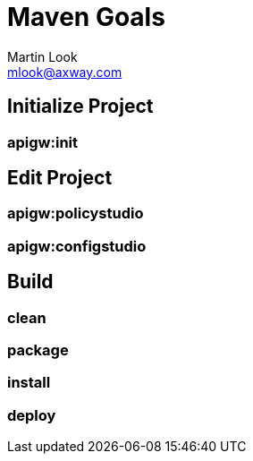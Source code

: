 = Maven Goals
:Author: Martin Look
:Email: mlook@axway.com

== Initialize Project

=== apigw:init


== Edit Project

=== apigw:policystudio

=== apigw:configstudio

== Build

=== clean

=== package

=== install

=== deploy

